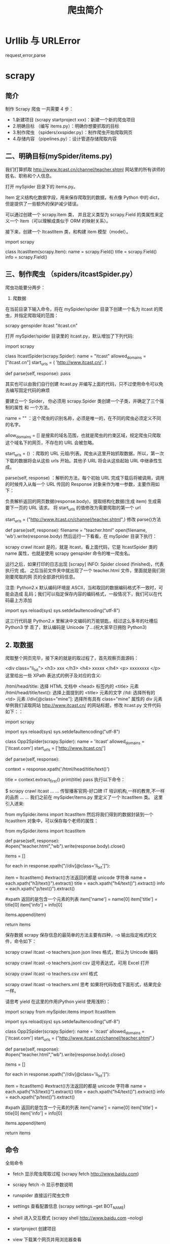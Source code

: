 #+TITLE: 爬虫简介
#+DESCRIPTION: 爬虫简介
#+TAGS[]: scrapy 
#+CATEGORIES[]: 软件使用

* Urllib 与 URLError
  
 request,error,parse 
  
* scrapy
** 简介 
   制作 Scrapy 爬虫 一共需要 4 步：
   - 1.新建项目 (scrapy startproject xxx)：新建一个新的爬虫项目
   - 2.明确目标 （编写 items.py）：明确你想要抓取的目标
   - 3.制作爬虫 （spiders/xxspider.py）：制作爬虫开始爬取网页
   - 4.存储内容 （pipelines.py）：设计管道存储爬取内容
** 二、明确目标(mySpider/items.py)
   我们打算抓取 http://www.itcast.cn/channel/teacher.shtml 网站里的所有讲师的姓名、职称和个人信息。

   打开 mySpider 目录下的 items.py。

   Item 定义结构化数据字段，用来保存爬取到的数据，有点像 Python 中的 dict，但是提供了一些额外的保护减少错误。

   可以通过创建一个 scrapy.Item 类， 并且定义类型为 scrapy.Field 的类属性来定义一个 Item（可以理解成类似于 ORM 的映射关系）。

   接下来，创建一个 ItcastItem 类，和构建 item 模型（model）。

   import scrapy

   class ItcastItem(scrapy.Item):
   name = scrapy.Field()
   title = scrapy.Field()
   info = scrapy.Field()
   
** 三、制作爬虫 （spiders/itcastSpider.py）
   爬虫功能要分两步：

   1. 爬数据

   在当前目录下输入命令，将在 mySpider/spider 目录下创建一个名为 itcast 的爬虫，并指定爬取域的范围：

   scrapy genspider itcast "itcast.cn"

   打开 mySpider/spider 目录里的 itcast.py，默认增加了下列代码:

   import scrapy

   class ItcastSpider(scrapy.Spider):
   name = "itcast"
   allowed_domains = ["itcast.cn"]
   start_urls = (
   'http://www.itcast.cn/',
   )

   def parse(self, response):
   pass
        
   其实也可以由我们自行创建 itcast.py 并编写上面的代码，只不过使用命令可以免去编写固定代码的麻烦

   要建立一个 Spider， 你必须用 scrapy.Spider 类创建一个子类，并确定了三个强制的属性 和 一个方法。

   name = "" ：这个爬虫的识别名称，必须是唯一的，在不同的爬虫必须定义不同的名字。

   allow_domains = [] 是搜索的域名范围，也就是爬虫的约束区域，规定爬虫只爬取这个域名下的网页，不存在的 URL 会被忽略。

   start_urls = () ：爬取的 URL 元祖/列表。爬虫从这里开始抓取数据，所以，第一次下载的数据将会从这些 urls 开始。其他子 URL 将会从这些起始 URL 中继承性生成。

   parse(self, response) ：解析的方法，每个初始 URL 完成下载后将被调用，调用的时候传入从每一个 URL 传回的 Response 对象来作为唯一参数，主要作用如下：

   负责解析返回的网页数据(response.body)，提取结构化数据(生成 item)
   生成需要下一页的 URL 请求。
   将 start_urls 的值修改为需要爬取的第一个 url

   start_urls = ("http://www.itcast.cn/channel/teacher.shtml",)
   修改 parse()方法

   def parse(self, response):
   filename = "teacher.html"
   open(filename, 'wb').write(response.body)
   然后运行一下看看，在 mySpider 目录下执行：

   scrapy crawl itcast
   是的，就是 itcast，看上面代码，它是 ItcastSpider 类的 name 属性，也就是使用 scrapy genspider 命令的唯一爬虫名。

   运行之后，如果打印的日志出现 [scrapy] INFO: Spider closed (finished)，代表执行完
   成。 之后当前文件夹中就出现了一个 teacher.html 文件，里面就是我们刚刚要爬取的网
   页的全部源代码信息。

   注意: Python2.x 默认编码环境是 ASCII，当和取回的数据编码格式不一致时，可能会造成
   乱码；我们可以指定保存内容的编码格式，一般情况下，我们可以在代码最上方添加

   import sys
   reload(sys)
   sys.setdefaultencoding("utf-8")

   这三行代码是 Python2.x 里解决中文编码的万能钥匙，经过这么多年的吐槽后 Python3 学
   乖了，默认编码是 Unicode 了...(祝大家早日拥抱 Python3)

** 2. 取数据

   爬取整个网页完毕，接下来的就是的取过程了，首先观察页面源码：

   <div class="li_txt">
   <h3>  xxx  </h3>
   <h4> xxxxx </h4>
   <p> xxxxxxxx </p>
   这里给出一些 XPath 表达式的例子及对应的含义:

   /html/head/title: 选择 HTML 文档中 <head> 标签内的 <title> 元素
   /html/head/title/text(): 选择上面提到的 <title> 元素的文字
   //td: 选择所有的 <td> 元素
   //div[@class="mine"]: 选择所有具有 class="mine" 属性的 div 元素
   举例我们读取网站 http://www.itcast.cn/ 的网站标题，修改 itcast.py 文件代码如下：：

   # -*- coding: utf-8 -*-
   import scrapy

   # 以下三行是在 Python2.x 版本中解决乱码问题，Python3.x 版本的可以去掉
   import sys
   reload(sys)
   sys.setdefaultencoding("utf-8")

   class Opp2Spider(scrapy.Spider):
   name = 'itcast'
   allowed_domains = ['itcast.com']
   start_urls = ['http://www.itcast.cn/']

   def parse(self, response):
   # 获取网站标题
   context = response.xpath('/html/head/title/text()')   
       
   # 提取网站标题
   title = context.extract_first()  
   print(title) 
   pass
   执行以下命令：

   $ scrapy crawl itcast
   ...
   ...
   传智播客官网-好口碑 IT 培训机构,一样的教育,不一样的品质
   ...
   ...
   我们之前在 mySpider/items.py 里定义了一个 ItcastItem 类。 这里引入进来:

   from mySpider.items import ItcastItem
   然后将我们得到的数据封装到一个 ItcastItem 对象中，可以保存每个老师的属性：

   from mySpider.items import ItcastItem

   def parse(self, response):
   #open("teacher.html","wb").write(response.body).close()

   # 存放老师信息的集合
   items = []

   for each in response.xpath("//div[@class='li_txt']"):
   # 将我们得到的数据封装到一个 `ItcastItem` 对象
   item = ItcastItem()
   #extract()方法返回的都是 unicode 字符串
   name = each.xpath("h3/text()").extract()
   title = each.xpath("h4/text()").extract()
   info = each.xpath("p/text()").extract()

   #xpath 返回的是包含一个元素的列表
   item['name'] = name[0]
   item['title'] = title[0]
   item['info'] = info[0]

   items.append(item)

   # 直接返回最后数据
   return items


保存数据
scrapy 保存信息的最简单的方法主要有四种，-o 输出指定格式的文件，命令如下：

scrapy crawl itcast -o teachers.json
json lines 格式，默认为 Unicode 编码

scrapy crawl itcast -o teachers.jsonl
csv 逗号表达式，可用 Excel 打开

scrapy crawl itcast -o teachers.csv
xml 格式

scrapy crawl itcast -o teachers.xml
思考
如果将代码改成下面形式，结果完全一样。

请思考 yield 在这里的作用(Python yield 使用浅析)：

# -*- coding: utf-8 -*-
import scrapy
from mySpider.items import ItcastItem

# 以下三行是在 Python2.x 版本中解决乱码问题，Python3.x 版本的可以去掉
import sys
reload(sys)
sys.setdefaultencoding("utf-8")

class Opp2Spider(scrapy.Spider):
    name = 'itcast'
    allowed_domains = ['itcast.com']
    start_urls = ("http://www.itcast.cn/channel/teacher.shtml",)

    def parse(self, response):
        #open("teacher.html","wb").write(response.body).close()

        # 存放老师信息的集合
        items = []

        for each in response.xpath("//div[@class='li_txt']"):
            # 将我们得到的数据封装到一个 `ItcastItem` 对象
            item = ItcastItem()
            #extract()方法返回的都是 unicode 字符串
            name = each.xpath("h3/text()").extract()
            title = each.xpath("h4/text()").extract()
            info = each.xpath("p/text()").extract()

            #xpath 返回的是包含一个元素的列表
            item['name'] = name[0]
            item['title'] = title[0]
            item['info'] = info[0]

            items.append(item)

        # 直接返回最后数据
        return items

** 命令
全局命令   
 - fetch  显示爬虫爬取过程 (scrapy fetch http://www.baidu.com)
 - scrapy fetch -h 显示参数说明
 - runspider 直接运行爬虫文件
 - settings 查看配置信息 (scrapy settings --get BOT_NAME)
 - shell 进入交互模式 (scrapy shell http://www.baidu.com --nolog)
 - startproject 创建项目
 - view 下载某个网页并用浏览器查看

   项目命令
   
   - bench 测试本地硬件性能 (scrapy bench)
   - genspider 创建爬虫文件
   - scrapy genspider -l (显示爬虫模板)
   - scrapy genspider  -d crawl (查看模板内容)
   - check 测试 ( scrapy check 爬虫名)
   - crawl 启动爬虫  (scrapy crawl 爬虫名)
   - list 列出可使用的爬虫
   - edit 用编辑器打开爬虫
   - parse 分析链接 (scrapy parse http://www.baidu.com --nolog)

** Items (结构化数据 )
